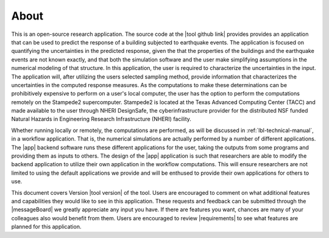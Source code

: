 .. _lblAboutEE:

*****
About
*****

This is an open-source research application. The source code at the |tool github link| provides 
provides an application that can be used to predict the
response of a building subjected to earthquake events. The application
is focused on quantifying the uncertainties in the predicted response,
given the that the properties of the buildings and the earthquake
events are not known exactly, and that both the simulation software
and the user make simplifying assumptions in the numerical modeling of
that structure. In this application, the user is required to
characterize the uncertainties in the input. The application will,
after utilizing the users selected sampling method, provide
information that characterizes the uncertainties in the computed
response measures. As the computations to make these determinations
can be prohibitively expensive to perform on a user's local computer,
the user has the option to perform the computations remotely on the
Stampede2 supercomputer. Stampede2 is located at the Texas Advanced
Computing Center (TACC) and made available to the user through NHERI
DesignSafe, the cyberinfrastructure provider for the distributed NSF
funded Natural Hazards in Engineering Research Infrastructure (NHERI)
facility.


Whether running locally or remotely, the computations are performed,
as will be discussed in :ref:`lbl-technical-manual`, in a workflow
application. That is, the numerical simulations are actually performed
by a number of different applications. The |app| backend software runs
these different applications for the user, taking the outputs from
some programs and providing them as inputs to others. The design of
the |app| application is such that researchers are able to modify the
backend application to utilize their own application in the workflow
computations. This will ensure researchers are not limited to using
the default applications we provide and will be enthused to provide
their own applications for others to use.

This document covers Version |tool version|  of the tool. Users are encouraged to comment on what additional features and capabilities
they would like to see in this application. These requests and feedback can be submitted through the |messageBoard| we greatly appreciate any input you have. If there are features you want, chances are many of your colleagues also would benefit from them. Users are encouraged to review |requirements| to see what features are planned for this application.